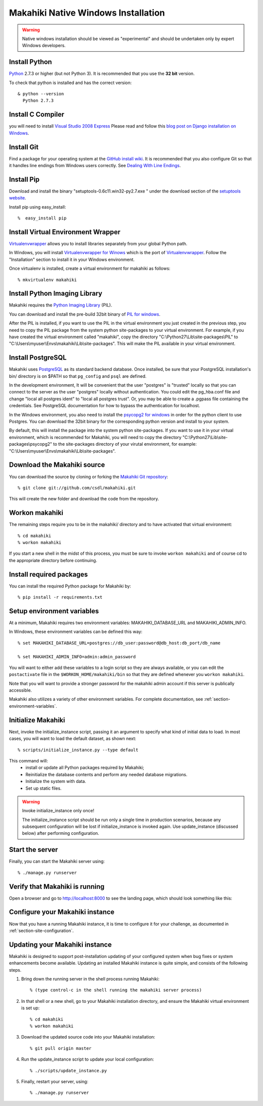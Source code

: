 .. _section-installation-native-windows:

Makahiki Native Windows Installation
====================================

.. WARNING:: Native windows installation should be viewed as "experimental" and should be
   undertaken only by expert Windows developers. 


Install Python
-----------------

`Python`_ 2.7.3 or higher (but not Python 3). It
is recommended that you use the **32 bit** version.

To check that python is installed and has the correct version::

  & python --version
    Python 2.7.3

Install C Compiler
------------------
you will need to install `Visual Studio 2008 Express`_
Please read and follow this `blog post on Django installation on Windows`_.

Install Git
--------------

Find a package for your operating system at the `GitHub install
wiki`_. It is recommended that you also configure Git so that it
handles line endings from Windows users correctly. See `Dealing With
Line Endings`_.

Install Pip
--------------

Download and install the binary "setuptools-0.6c11.win32-py2.7.exe " under the download section of the `setuptools website`_.

Install pip using easy_install::

  %  easy_install pip


Install Virtual Environment Wrapper
-----------------------------------

`Virtualenvwrapper`_ allows you to install libraries separately from your global Python path.

In Windows, you will install `Virtualenvwrapper for Winows`_ which is the port of
`Virtualenvwrapper`_. Follow the "Installation" section to install it in your Windows environment.

Once virtualenv is installed, create a virtual environment for makahiki as follows::

  % mkvirtualenv makahiki


Install Python Imaging Library
---------------------------------

Makahiki requires the `Python Imaging Library`_ (PIL).

You can download and install the pre-build 32bit binary of `PIL for windows`_.

After the PIL is installed, if you want to use the PIL in the virtual environment you just created
in the previous step, you need to copy the PIL package from the system python site-packages to your
virtual environment. For example, if you have created the virtual environment called "makahiki",
copy the directory "C:\\Python27\\Lib\\site-packages\\PIL" to "C:\\Users\\myuser\\Envs\\makahiki\\Lib\\site-packages".
This will make the PIL available in your virtual environment.


Install PostgreSQL
---------------------

Makahiki uses `PostgreSQL`_ as its standard backend database.
Once installed, be sure that your PostgreSQL installation's bin/ directory is on
$PATH so that ``pg_config`` and ``psql`` are defined.

In the development environment, It will be convenient that the user "postgres" is
"trusted" locally so that you can connect to the server as the user "postgres"
locally without authentication. You could edit the
pg_hba.conf file and change "local all postgres ident" to "local all postgres trust".
Or, you may be able to create a .pgpass file containing the credentials. See
PostgreSQL documentation for how to bypass the authentication for localhost.

In the Windows environment, you also need to install the `psycopg2 for windows`_ in order for the python client to use Postgres. You can download the 32bit binary for the corresponding python version and install to your system.

By default, this will install the package into the system python site-packages. If you want to use it in your virtual environment, which is recommended for Makahiki, you will need to copy the directory "C:\\Python27\\Lib\\site-packages\\psycopg2" to the site-packages directory of your virutal environment, for example: "C:\\Users\\myuser\\Envs\\makahiki\\Lib\\site-packages".

.. _Python: http://www.python.org/download/
.. _Python Imaging Library: http://www.pythonware.com/products/pil/
.. _GitHub install wiki: http://help.github.com/git-installation-redirect
.. _Dealing With Line Endings: http://help.github.com/dealing-with-lineendings/
.. _setuptools website: http://pypi.python.org/pypi/setuptools
.. _Virtualenvwrapper: http://www.doughellmann.com/docs/virtualenvwrapper/
.. _Virtualenvwrapper for Winows: http://pypi.python.org/pypi/virtualenvwrapper-win
.. _PostgreSQL: http://www.postgresql.org/
.. _Visual Studio 2008 Express: http://www.microsoft.com/en-us/download/details.aspx?id=14597
.. _blog post on Django installation on Windows: http://slacy.com/blog/2011/06/django-postgresql-virtualenv-development-setup-for-windows-7/
.. _PIL for windows: http://www.pythonware.com/products/pil/PIL-1.1.7.win32-py2.7.exe
.. _psycopg2 for windows: http://www.stickpeople.com/projects/python/win-psycopg/

Download the Makahiki source
---------------------------------

You can download the source by cloning or forking the `Makahiki Git repository`_::

  % git clone git://github.com/csdl/makahiki.git

This will create the new folder and download the code from the repository.

.. _Makahiki Git repository: https://github.com/csdl/makahiki/

Workon makahiki
-------------------

The remaining steps require you to be in the makahiki/ directory and to have
activated that virtual environment::

  % cd makahiki
  % workon makahiki

If you start a new shell in the midst of this process, you must be sure to invoke ``workon makahiki``
and of course cd to the appropriate directory before continuing.

Install required packages
-------------------------
You can install the required Python package for Makahiki by::

  % pip install -r requirements.txt

Setup environment variables
-------------------------------

At a minimum, Makahiki requires two environment variables: MAKAHIKI_DATABASE_URL and
MAKAHIKI_ADMIN_INFO.

In Windows, these environment variables can be defined this way::

  % set MAKAHIKI_DATABASE_URL=postgres://db_user:password@db_host:db_port/db_name

  % set MAKAHIKI_ADMIN_INFO=admin:admin_password

You will want to either add these variables to a login script so they are
always available, or you can edit the ``postactivate`` file in the
``$WORKON_HOME/makahiki/bin`` so that they are defined whenever you
``workon makahiki``.

Note that you will want to provide a stronger password for the makahiki
admin account if this server is publically accessible.

Makahiki also utilizes a variety of other environment variables. For complete
documentation, see :ref:`section-environment-variables`.

Initialize Makahiki
-------------------

Next, invoke the initialize_instance script, passing it an argument to specify what kind
of initial data to load.  In most cases, you will want to load the default dataset, as
shown next::

  % scripts/initialize_instance.py --type default

This command will:
  * install or update all Python packages required by Makahiki;
  * Reinitialize the database contents and perform any needed database migrations.
  * Initialize the system with data.
  * Set up static files.

.. warning:: Invoke initialize_instance only once!

   The initialize_instance script should be run only a single time in production
   scenarios, because any subsequent configuration will be lost if initialize_instance is
   invoked again.   Use update_instance (discussed below) after performing configuration.


Start the server
--------------------

Finally, you can start the Makahiki server using::

  % ./manage.py runserver

Verify that Makahiki is running
-------------------------------

Open a browser and go to http://localhost:8000 to see the landing page, which should look
something like this:

.. figure:: figs/guided-tour/guided-tour-landing.png
   :width: 600 px
   :align: center


Configure your Makahiki instance
--------------------------------

Now that you have a running Makahiki instance, it is time to configure it for your
challenge, as documented in :ref:`section-site-configuration`.

Updating your Makahiki instance
-------------------------------

Makahiki is designed to support post-installation updating of your configured system when bug fixes or
system enhancements become available.   Updating an installed Makahiki instance is quite
simple, and consists of the following steps.

1. Bring down the running server in the shell process running Makahiki::

   % (type control-c in the shell running the makahiki server process)

2. In that shell or a new shell, go to your Makahiki installation directory, and ensure
   the Makahiki virtual environment is set up::

   % cd makahiki
   % workon makahiki

3. Download the updated source code into your Makahiki installation::

   % git pull origin master

4. Run the update_instance script to update your local configuration::

   % ./scripts/update_instance.py

5. Finally, restart your server, using::

     % ./manage.py runserver
